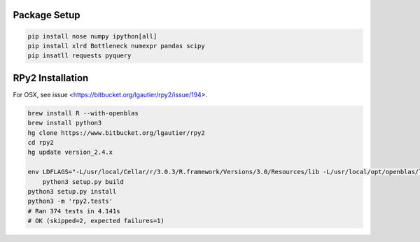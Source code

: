 Package Setup
-------------

.. code-block::

    pip install nose numpy ipython[all]
    pip install xlrd Bottleneck numexpr pandas scipy
    pip insatll requests pyquery

RPy2 Installation
-----------------

For OSX, see issue <https://bitbucket.org/lgautier/rpy2/issue/194>.

.. code-block::

    brew install R --with-openblas
    brew install python3
    hg clone https://www.bitbucket.org/lgautier/rpy2
    cd rpy2
    hg update version_2.4.x

    env LDFLAGS="-L/usr/local/Cellar/r/3.0.3/R.framework/Versions/3.0/Resources/lib -L/usr/local/opt/openblas/lib" \
        python3 setup.py build
    python3 setup.py install
    python3 -m 'rpy2.tests'
    # Ran 374 tests in 4.141s
    # OK (skipped=2, expected failures=1)
